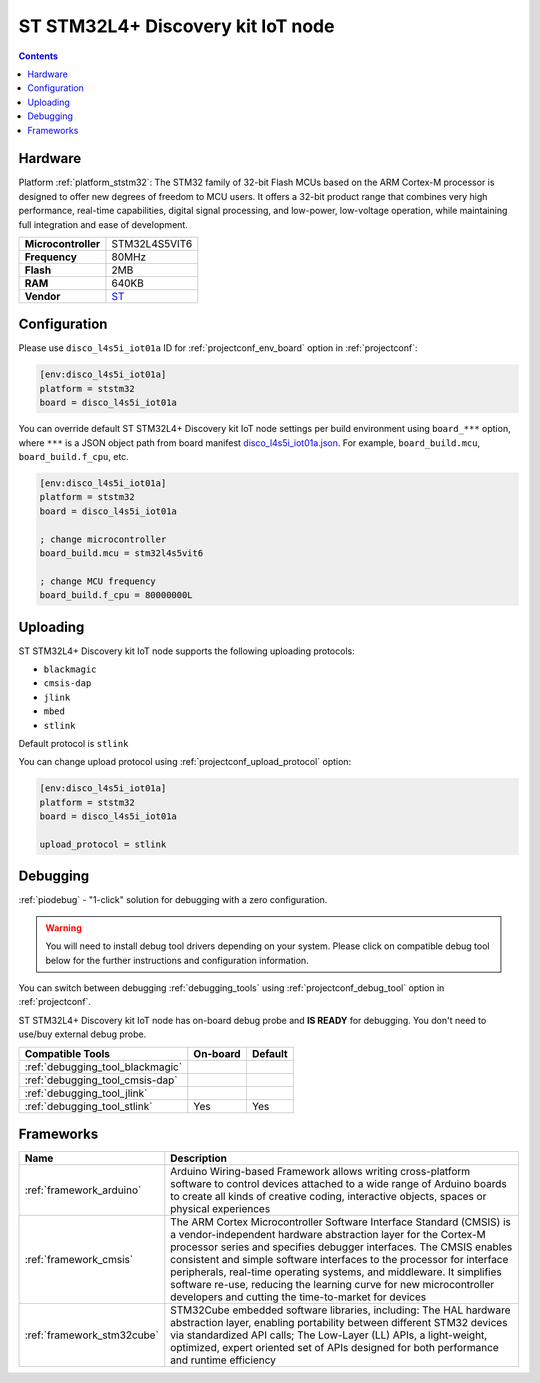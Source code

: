  
.. _board_ststm32_disco_l4s5i_iot01a:

ST STM32L4+ Discovery kit IoT node
==================================

.. contents::

Hardware
--------

Platform :ref:`platform_ststm32`: The STM32 family of 32-bit Flash MCUs based on the ARM Cortex-M processor is designed to offer new degrees of freedom to MCU users. It offers a 32-bit product range that combines very high performance, real-time capabilities, digital signal processing, and low-power, low-voltage operation, while maintaining full integration and ease of development.

.. list-table::

  * - **Microcontroller**
    - STM32L4S5VIT6
  * - **Frequency**
    - 80MHz
  * - **Flash**
    - 2MB
  * - **RAM**
    - 640KB
  * - **Vendor**
    - `ST <https://www.st.com/en/evaluation-tools/b-l4s5i-iot01a.html?utm_source=platformio.org&utm_medium=docs>`__


Configuration
-------------

Please use ``disco_l4s5i_iot01a`` ID for :ref:`projectconf_env_board` option in :ref:`projectconf`:

.. code-block:: ini

  [env:disco_l4s5i_iot01a]
  platform = ststm32
  board = disco_l4s5i_iot01a

You can override default ST STM32L4+ Discovery kit IoT node settings per build environment using
``board_***`` option, where ``***`` is a JSON object path from
board manifest `disco_l4s5i_iot01a.json <https://github.com/platformio/platform-ststm32/blob/master/boards/disco_l4s5i_iot01a.json>`_. For example,
``board_build.mcu``, ``board_build.f_cpu``, etc.

.. code-block:: ini

  [env:disco_l4s5i_iot01a]
  platform = ststm32
  board = disco_l4s5i_iot01a

  ; change microcontroller
  board_build.mcu = stm32l4s5vit6

  ; change MCU frequency
  board_build.f_cpu = 80000000L


Uploading
---------
ST STM32L4+ Discovery kit IoT node supports the following uploading protocols:

* ``blackmagic``
* ``cmsis-dap``
* ``jlink``
* ``mbed``
* ``stlink``

Default protocol is ``stlink``

You can change upload protocol using :ref:`projectconf_upload_protocol` option:

.. code-block:: ini

  [env:disco_l4s5i_iot01a]
  platform = ststm32
  board = disco_l4s5i_iot01a

  upload_protocol = stlink

Debugging
---------

:ref:`piodebug` - "1-click" solution for debugging with a zero configuration.

.. warning::
    You will need to install debug tool drivers depending on your system.
    Please click on compatible debug tool below for the further
    instructions and configuration information.

You can switch between debugging :ref:`debugging_tools` using
:ref:`projectconf_debug_tool` option in :ref:`projectconf`.

ST STM32L4+ Discovery kit IoT node has on-board debug probe and **IS READY** for debugging. You don't need to use/buy external debug probe.

.. list-table::
  :header-rows:  1

  * - Compatible Tools
    - On-board
    - Default
  * - :ref:`debugging_tool_blackmagic`
    - 
    - 
  * - :ref:`debugging_tool_cmsis-dap`
    - 
    - 
  * - :ref:`debugging_tool_jlink`
    - 
    - 
  * - :ref:`debugging_tool_stlink`
    - Yes
    - Yes

Frameworks
----------
.. list-table::
    :header-rows:  1

    * - Name
      - Description

    * - :ref:`framework_arduino`
      - Arduino Wiring-based Framework allows writing cross-platform software to control devices attached to a wide range of Arduino boards to create all kinds of creative coding, interactive objects, spaces or physical experiences

    * - :ref:`framework_cmsis`
      - The ARM Cortex Microcontroller Software Interface Standard (CMSIS) is a vendor-independent hardware abstraction layer for the Cortex-M processor series and specifies debugger interfaces. The CMSIS enables consistent and simple software interfaces to the processor for interface peripherals, real-time operating systems, and middleware. It simplifies software re-use, reducing the learning curve for new microcontroller developers and cutting the time-to-market for devices

    * - :ref:`framework_stm32cube`
      - STM32Cube embedded software libraries, including: The HAL hardware abstraction layer, enabling portability between different STM32 devices via standardized API calls; The Low-Layer (LL) APIs, a light-weight, optimized, expert oriented set of APIs designed for both performance and runtime efficiency